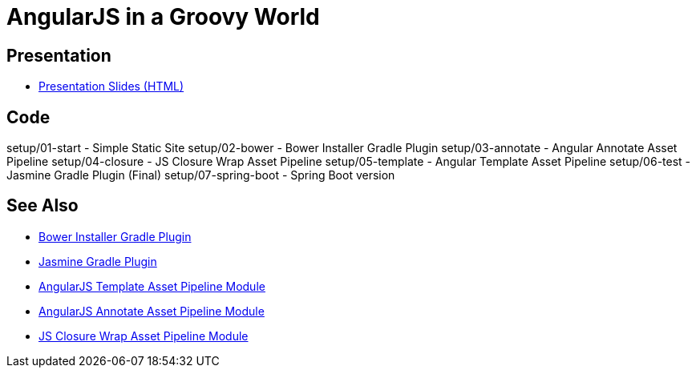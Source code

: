 = AngularJS in a Groovy World

== Presentation

* http://www.craigburke.com/angular-groovy-world/[Presentation Slides (HTML)]

== Code
setup/01-start - Simple Static Site
setup/02-bower - Bower Installer Gradle Plugin
setup/03-annotate - Angular Annotate Asset Pipeline
setup/04-closure - JS Closure Wrap Asset Pipeline
setup/05-template - Angular Template Asset Pipeline
setup/06-test - Jasmine Gradle Plugin (Final)
setup/07-spring-boot - Spring Boot version

== See Also
* https://github.com/craigburke/bower-installer-gradle[Bower Installer Gradle Plugin]
* https://github.com/craigburke/jasmine-gradle[Jasmine Gradle Plugin]
* https://github.com/craigburke/angular-template-asset-pipeline[AngularJS Template Asset Pipeline Module]
* https://github.com/craigburke/angular-annotate-asset-pipeline[AngularJS Annotate Asset Pipeline Module]
* https://github.com/craigburke/js-closure-wrap-asset-pipeline[JS Closure Wrap Asset Pipeline Module]